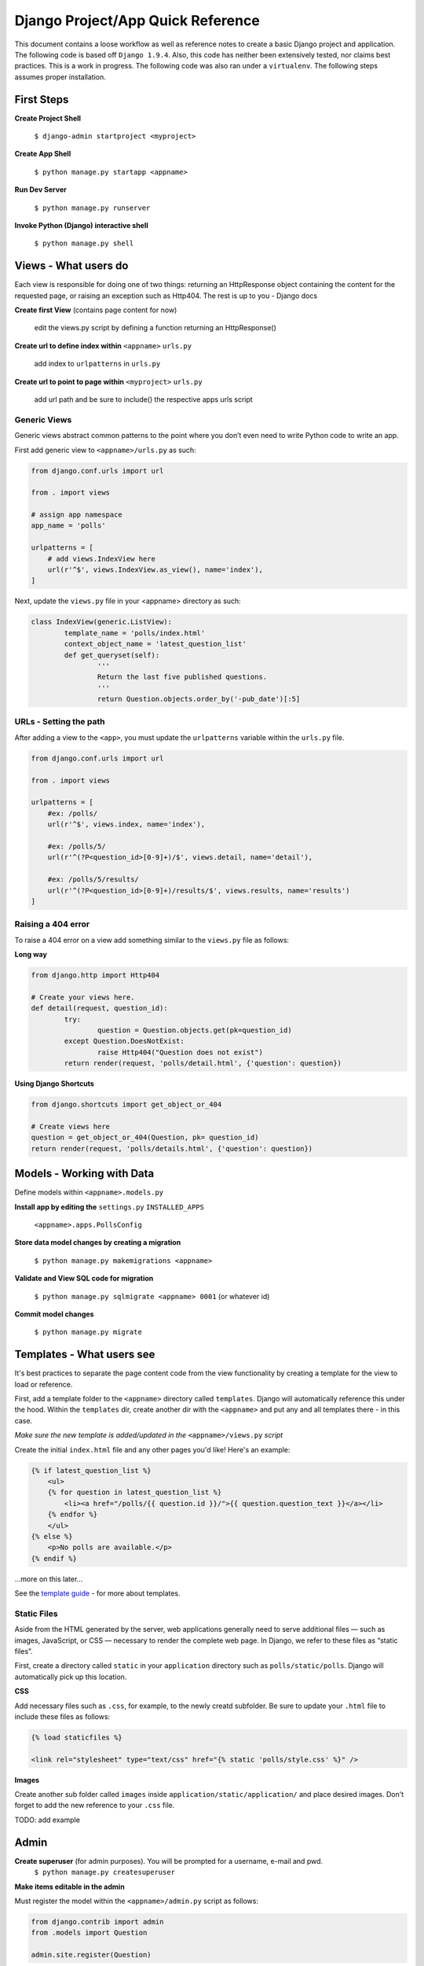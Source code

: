 Django Project/App Quick Reference
==================================

This document contains a loose workflow as well as reference notes to create a basic Django project and application.  The following code is based off ``Django 1.9.4``.  Also, this code has neither been extensively tested, nor claims best practices.  This is a work in progress.  The following code was also ran under a ``virtualenv``.  The following steps assumes proper installation.


First Steps
-----------

**Create Project Shell**

	``$ django-admin startproject <myproject>``

**Create App Shell**

	``$ python manage.py startapp <appname>``

**Run Dev Server**

	``$ python manage.py runserver``
	
**Invoke Python (Django) interactive shell**

	``$ python manage.py shell``


Views - What users do
---------------------
Each view is responsible for doing one of two things: returning an HttpResponse object containing the content for the requested page, or raising an exception such as Http404. The rest is up to you - Django docs


**Create first View** (contains page content for now)

	edit the views.py script by defining a function returning an HttpResponse()

**Create url to define index within** ``<appname>`` ``urls.py``

	add index to ``urlpatterns`` in ``urls.py``

**Create url to point to page within** ``<myproject>`` ``urls.py``

	add url path and be sure to include() the respective apps urls script
	
Generic Views
'''''''''''''
Generic views abstract common patterns to the point where you don’t even need to write Python code to write an app.

First add generic view to ``<appname>/urls.py`` as such:

.. code:: python

	from django.conf.urls import url

	from . import views

	# assign app namespace
	app_name = 'polls'
	
	urlpatterns = [
	    # add views.IndexView here
	    url(r'^$', views.IndexView.as_view(), name='index'),
	]

Next, update the ``views.py`` file in your <appname> directory as such:

.. code:: python

	class IndexView(generic.ListView):
		template_name = 'polls/index.html'
    		context_object_name = 'latest_question_list'
		def get_queryset(self):
		        '''
		        Return the last five published questions.
		        '''
		        return Question.objects.order_by('-pub_date')[:5]


	
URLs - Setting the path
''''''''''''''''''''''''
After adding a view to the ``<app>``, you must update the ``urlpatterns`` variable within the ``urls.py`` file.

.. code:: python

	from django.conf.urls import url
	
	from . import views
	
	urlpatterns = [
	    #ex: /polls/
	    url(r'^$', views.index, name='index'),
	
	    #ex: /polls/5/
	    url(r'^(?P<question_id>[0-9]+)/$', views.detail, name='detail'),
	
	    #ex: /polls/5/results/
	    url(r'^(?P<question_id>[0-9]+)/results/$', views.results, name='results')
	]
	
Raising a 404 error
'''''''''''''''''''
To raise a 404 error on a view add something similar to the ``views.py`` file as follows:

**Long way**

.. code:: python
	
	from django.http import Http404
	
	# Create your views here.
	def detail(request, question_id):
		try:
			question = Question.objects.get(pk=question_id)
		except Question.DoesNotExist:
			raise Http404("Question does not exist")
		return render(request, 'polls/detail.html', {'question': question})
		
**Using Django Shortcuts**

.. code:: python

	from django.shortcuts import get_object_or_404
	
	# Create views here
	question = get_object_or_404(Question, pk= question_id)
	return render(request, 'polls/details.html', {'question': question})
	


Models - Working with Data
--------------------------
Define models within ``<appname>.models.py``

**Install app by editing the** ``settings.py`` ``INSTALLED_APPS``

	``<appname>.apps.PollsConfig``

**Store data model changes by creating a migration**

	``$ python manage.py makemigrations <appname>``

**Validate and View SQL code for migration**

	``$ python manage.py sqlmigrate <appname> 0001`` (or whatever id)

**Commit model changes**

	``$ python manage.py migrate``


Templates - What users see
--------------------------
It's best practices to separate the page content code from the view functionality by creating a template for the view to load or reference.

First, add a template folder to the ``<appname>`` directory called ``templates``.  Django will automatically reference this under the hood.  Within the ``templates`` dir, create another dir with the ``<appname>`` and put any and all templates there - in this case.

*Make sure the new template is added/updated in the* ``<appname>/views.py`` *script*

Create the initial ``index.html`` file and any other pages you'd like!  Here's an example:

.. code:: django

	{% if latest_question_list %}
	    <ul>
	    {% for question in latest_question_list %}
	        <li><a href="/polls/{{ question.id }}/">{{ question.question_text }}</a></li>
	    {% endfor %}
	    </ul>
	{% else %}
	    <p>No polls are available.</p>
	{% endif %}

...more on this later...

See the `template guide`_ - for more about templates.

.. _template guide: https://docs.djangoproject.com/en/1.9/topics/templates/


Static Files
''''''''''''

Aside from the HTML generated by the server, web applications generally need to serve additional files — such as images, JavaScript, or CSS — necessary to render the complete web page. In Django, we refer to these files as “static files”.

First, create a directory called ``static`` in your ``application`` directory such as ``polls/static/polls``.  Django will automatically pick up this location.

**CSS**

Add necessary files such as ``.css``, for example, to the newly creatd subfolder.  Be sure to update your ``.html`` file to include these files as follows:

.. code:: django

	{% load staticfiles %}
	
	<link rel="stylesheet" type="text/css" href="{% static 'polls/style.css' %}" />
	
**Images**

Create another sub folder called ``images`` inside ``application/static/application/`` and place desired images.  Don't forget to add the new reference to your ``.css`` file.

TODO: add example



Admin
-----

**Create superuser** (for admin purposes).  You will be prompted for a username, e-mail and pwd.
	``$ python manage.py createsuperuser``
	
**Make items editable in the admin**

Must register the model within the ``<appname>/admin.py`` script as follows:
	
.. code:: python

	from django.contrib import admin
	from .models import Question
	  
	admin.site.register(Question)
	

u:admin

p:Don't Forget!
	

Forms
-----

Basic example of a form being added to ``detail.html``

.. code:: django

	<form action= "{% url 'polls:vote' question.id %}" method= "post">
	
	<!-- Prevent Cross Site Request Forgeries -->
	{% csrf_token %}
	
	{% for choice in question.choice_set.all %}
		
		<input type "radio" name= "choice" id= "choice{{ forloop.counter }}" value= "{{ choice.id }}" />
	
		<label for= "choice{{ forloop.counter }}">{{ choice.choice_text }}</label>
	
		<br/>
	
	{% endfor %}
		
		<input type= "submit" value= "Vote" />
	</form>


**NOTE - Always return an HttpResponseRedirect after successfully dealing with POST data.  This prevents data from being posted twice if the user hits the Back button.**

**NOTE - If 2 users pull the same data to update, there may be write conflicts.  In web development, this is called race conditions.  In order to these, visit the page on using F() expressions in queries.**

https://docs.djangoproject.com/en/1.9/topics/db/queries/#using-f-expressions-in-filters


